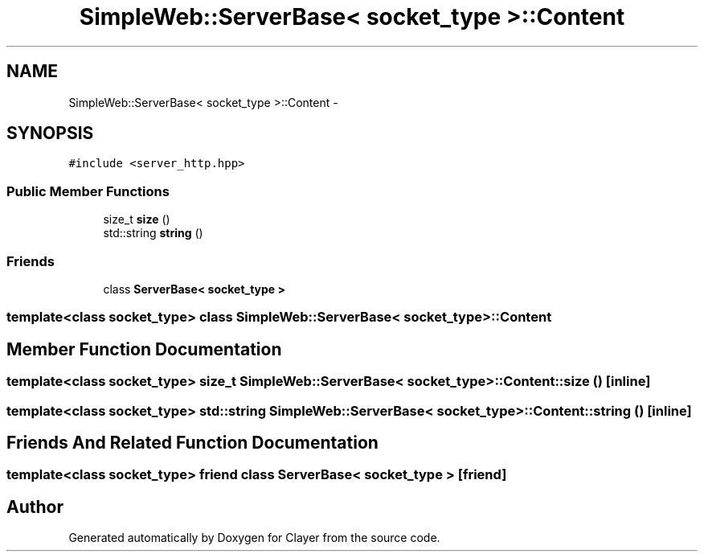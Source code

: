 .TH "SimpleWeb::ServerBase< socket_type >::Content" 3 "Sat Apr 29 2017" "Clayer" \" -*- nroff -*-
.ad l
.nh
.SH NAME
SimpleWeb::ServerBase< socket_type >::Content \- 
.SH SYNOPSIS
.br
.PP
.PP
\fC#include <server_http\&.hpp>\fP
.SS "Public Member Functions"

.in +1c
.ti -1c
.RI "size_t \fBsize\fP ()"
.br
.ti -1c
.RI "std::string \fBstring\fP ()"
.br
.in -1c
.SS "Friends"

.in +1c
.ti -1c
.RI "class \fBServerBase< socket_type >\fP"
.br
.in -1c

.SS "template<class socket_type> class SimpleWeb::ServerBase< socket_type >::Content"

.SH "Member Function Documentation"
.PP 
.SS "template<class socket_type> size_t \fBSimpleWeb::ServerBase\fP< socket_type >::\fBContent::size\fP ()\fC [inline]\fP"
.SS "template<class socket_type> std::string \fBSimpleWeb::ServerBase\fP< socket_type >::\fBContent::string\fP ()\fC [inline]\fP"
.SH "Friends And Related Function Documentation"
.PP 
.SS "template<class socket_type> friend class \fBServerBase\fP< socket_type >\fC [friend]\fP"

.SH "Author"
.PP 
Generated automatically by Doxygen for Clayer from the source code\&.
